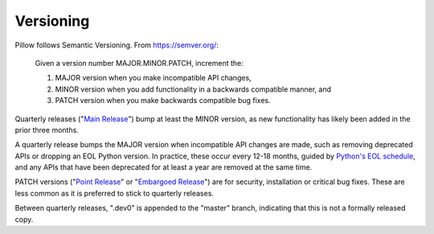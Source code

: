 .. _versioning:

Versioning
==========

Pillow follows Semantic Versioning. From https://semver.org/:

    Given a version number MAJOR.MINOR.PATCH, increment the:

    1. MAJOR version when you make incompatible API changes,
    2. MINOR version when you add functionality in a backwards compatible manner, and
    3. PATCH version when you make backwards compatible bug fixes.

Quarterly releases ("`Main Release <https://github.com/python-pillow/Pillow/blob/master/RELEASING.md#main-release>`_")
bump at least the MINOR version, as new functionality has likely been added in the
prior three months.

A quarterly release bumps the MAJOR version when incompatible API changes are
made, such as removing deprecated APIs or dropping an EOL Python version. In practice,
these occur every 12-18 months, guided by
`Python's EOL schedule <https://devguide.python.org/#status-of-python-branches>`_, and
any APIs that have been deprecated for at least a year are removed at the same time.

PATCH versions ("`Point Release <https://github.com/python-pillow/Pillow/blob/master/RELEASING.md#point-release>`_"
or "`Embargoed Release <https://github.com/python-pillow/Pillow/blob/master/RELEASING.md#embargoed-release>`_")
are for security, installation or critical bug fixes. These are less common as it is
preferred to stick to quarterly releases.

Between quarterly releases, ".dev0" is appended to the "master" branch, indicating that
this is not a formally released copy.
